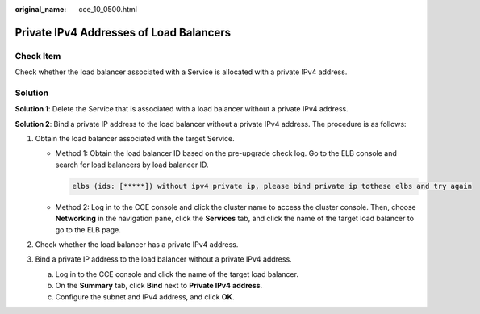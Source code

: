 :original_name: cce_10_0500.html

.. _cce_10_0500:

Private IPv4 Addresses of Load Balancers
========================================

Check Item
----------

Check whether the load balancer associated with a Service is allocated with a private IPv4 address.

Solution
--------

**Solution 1**: Delete the Service that is associated with a load balancer without a private IPv4 address.

**Solution 2**: Bind a private IP address to the load balancer without a private IPv4 address. The procedure is as follows:

#. Obtain the load balancer associated with the target Service.

   -  Method 1: Obtain the load balancer ID based on the pre-upgrade check log. Go to the ELB console and search for load balancers by load balancer ID.

      .. code-block::

         elbs (ids: [*****]) without ipv4 private ip, please bind private ip tothese elbs and try again

   -  Method 2: Log in to the CCE console and click the cluster name to access the cluster console. Then, choose **Networking** in the navigation pane, click the **Services** tab, and click the name of the target load balancer to go to the ELB page.

#. Check whether the load balancer has a private IPv4 address.
#. Bind a private IP address to the load balancer without a private IPv4 address.

   a. Log in to the CCE console and click the name of the target load balancer.
   b. On the **Summary** tab, click **Bind** next to **Private IPv4 address**.
   c. Configure the subnet and IPv4 address, and click **OK**.
